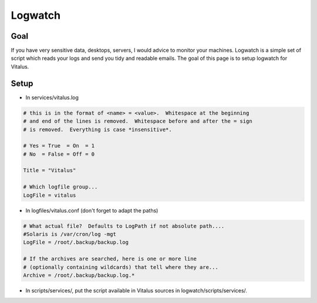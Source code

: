 Logwatch
========

Goal
----

If you have very sensitive data, desktops, servers, I would advice to monitor
your machines. Logwatch is a simple set of script which reads your logs and
send you tidy and readable emails. The goal of this page is to setup logwatch
for Vitalus.

Setup
-----

* In services/vitalus.log

.. code-block:: conf

    # this is in the format of <name> = <value>.  Whitespace at the beginning
    # and end of the lines is removed.  Whitespace before and after the = sign
    # is removed.  Everything is case *insensitive*.

    # Yes = True  = On  = 1
    # No  = False = Off = 0

    Title = "Vitalus"

    # Which logfile group...
    LogFile = vitalus



* In logfiles/vitalus.conf (don't forget to adapt the paths)

.. code-block:: conf

    # What actual file?  Defaults to LogPath if not absolute path....
    #Solaris is /var/cron/log -mgt
    LogFile = /root/.backup/backup.log

    # If the archives are searched, here is one or more line
    # (optionally containing wildcards) that tell where they are...
    Archive = /root/.backup/backup.log.*

* In scripts/services/, put the script available in Vitalus sources in logwatch/scripts/services/.


